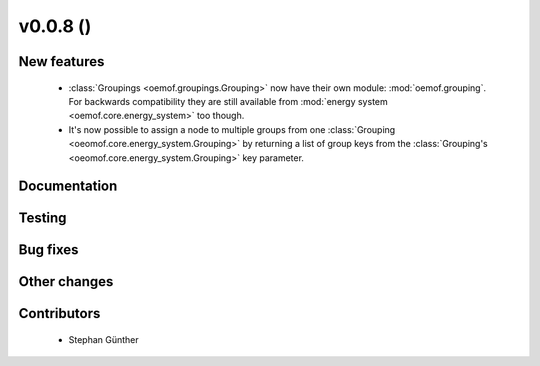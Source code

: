 v0.0.8 ()
++++++++++++++++++++++++++

New features
############

 * :class:`Groupings <oemof.groupings.Grouping>` now have their own module:
   :mod:`oemof.grouping`. For backwards compatibility they are still available
   from :mod:`energy system <oemof.core.energy_system>` too though.

 * It's now possible to assign a node to multiple groups from one
   :class:`Grouping <oeomof.core.energy_system.Grouping>` by returning
   a list of group keys from the :class:`Grouping's
   <oeomof.core.energy_system.Grouping>` key parameter.

Documentation
#############


Testing
#######


Bug fixes
#########


Other changes
#############


Contributors
############

 * Stephan Günther

